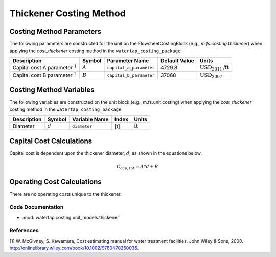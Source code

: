 Thickener Costing Method
=========================

Costing Method Parameters
+++++++++++++++++++++++++

The following parameters are constructed for the unit on the FlowsheetCostingBlock (e.g., `m.fs.costing.thickener`) when applying the `cost_thickener` costing method in the ``watertap_costing_package``:

.. csv-table::
   :header: "Description", "Symbol", "Parameter Name", "Default Value", "Units"

   "Capital cost A parameter :math:`^1`", ":math:`A`", "``capital_a_parameter``", "4729.8", ":math:`\text{USD}_{2011}\text{/ft}`"
   "Capital cost B parameter :math:`^1`", ":math:`B`", "``capital_b_parameter``", "37068", ":math:`\text{USD}_{2007}`"

Costing Method Variables
++++++++++++++++++++++++

The following variables are constructed on the unit block (e.g., m.fs.unit.costing) when applying the `cost_thickener` costing method in the ``watertap_costing_package``:

.. csv-table::
   :header: "Description", "Symbol", "Variable Name", "Index", "Units"

   "Diameter", ":math:`d`", "``diameter``", "[t]", ":math:`\text{ft}`"

Capital Cost Calculations
+++++++++++++++++++++++++

Capital cost is dependent upon the thickener diameter, :math:`d`, as shown in the equations below.

    .. math::

        C_{cap,tot} = A * d + B

 
Operating Cost Calculations
+++++++++++++++++++++++++++

There are no operating costs unique to the thickener.

 
Code Documentation
------------------

* :mod:`watertap.costing.unit_models.thickener`

References
----------
[1] W. McGivney, S. Kawamura, Cost estimating manual for water treatment facilities,
John Wiley & Sons, 2008. http://onlinelibrary.wiley.com/book/10.1002/9780470260036.